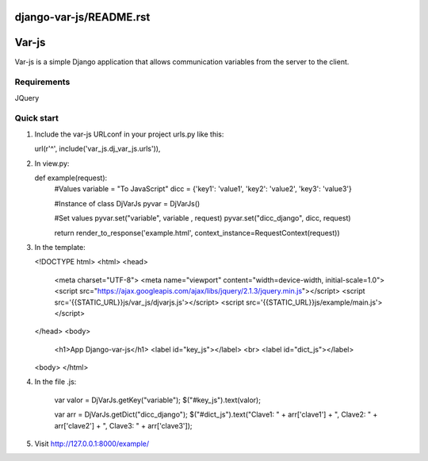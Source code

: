 django-var-js/README.rst
======
Var-js
======

Var-js is a simple Django application that allows communication 
variables from the server to the client.

Requirements
-----------

JQuery

Quick start
-----------

1. Include the var-js URLconf in your project urls.py like this::

   url(r'^', include('var_js.dj_var_js.urls')),

2. In view.py:

   def example(request):
      #Values
      variable = "To JavaScript"
      dicc = {'key1': 'value1', 'key2': 'value2', 'key3': 'value3'}
		
      #Instance of class DjVarJs
      pyvar = DjVarJs()

      #Set values 
      pyvar.set("variable", variable , request)
      pyvar.set("dicc_django", dicc, request)

      return render_to_response('example.html', context_instance=RequestContext(request))

3. In the template:
	
   <!DOCTYPE html>
   <html>
   <head>
     <meta charset="UTF-8">
     <meta name="viewport" content="width=device-width, initial-scale=1.0">
     <script src="https://ajax.googleapis.com/ajax/libs/jquery/2.1.3/jquery.min.js"></script>
     <script src='{{STATIC_URL}}js/var_js/djvarjs.js'></script>
     <script src='{{STATIC_URL}}js/example/main.js'></script>
   </head>
   <body>
     <h1>App Django-var-js</h1>
     <label id="key_js"></label>
     <br>
     <label id="dict_js"></label>
   <body>
   </html>

4. In the file .js:

     var valor = DjVarJs.getKey("variable");
     $("#key_js").text(valor);

     var arr = DjVarJs.getDict("dicc_django");
     $("#dict_js").text("Clave1: " + arr['clave1'] + ", Clave2: " + arr['clave2'] + ", Clave3: " + arr['clave3']);

5. Visit http://127.0.0.1:8000/example/
